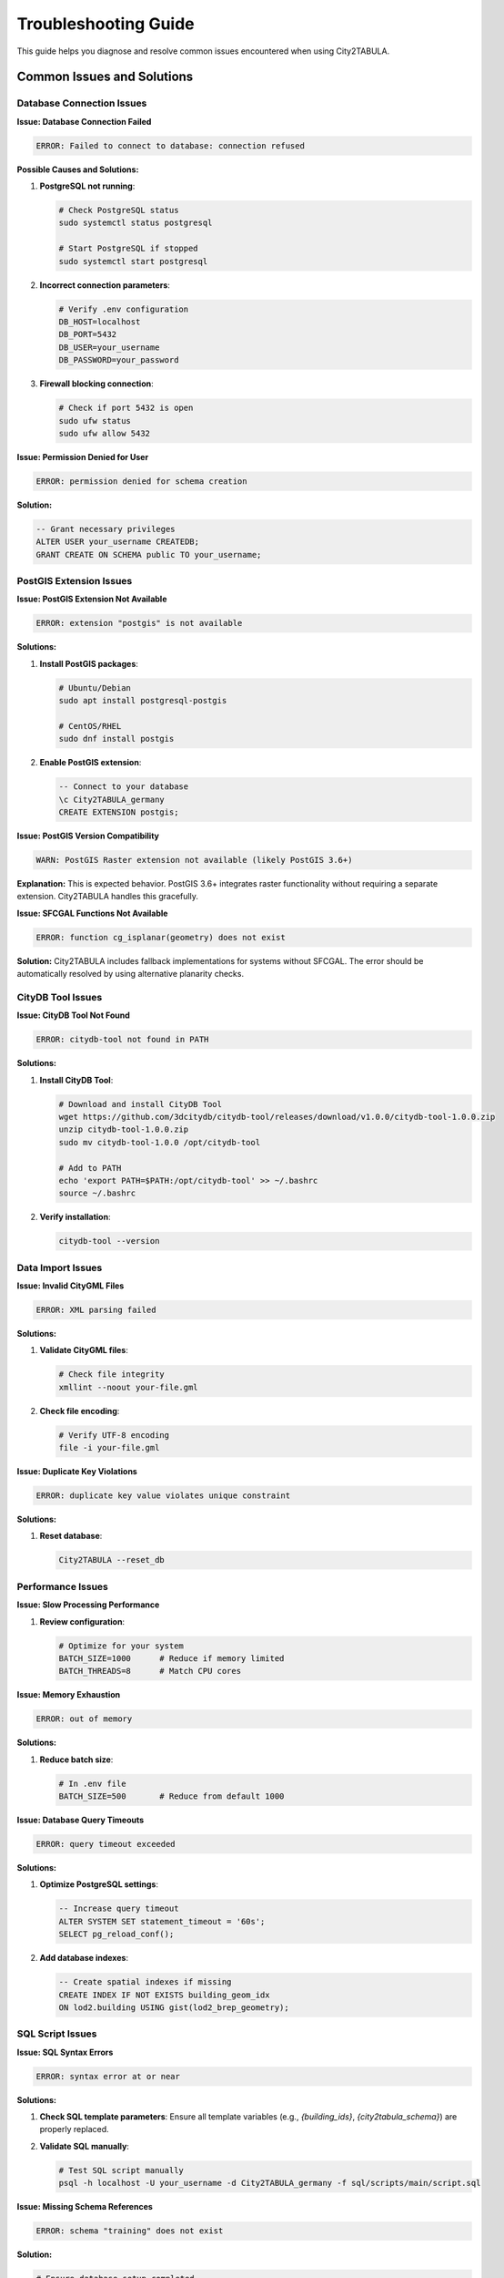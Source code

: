 Troubleshooting Guide
====================

This guide helps you diagnose and resolve common issues encountered when using City2TABULA.

Common Issues and Solutions
---------------------------

Database Connection Issues
~~~~~~~~~~~~~~~~~~~~~~~~~~

**Issue: Database Connection Failed**

.. code-block:: text

   ERROR: Failed to connect to database: connection refused

**Possible Causes and Solutions:**

1. **PostgreSQL not running**:

   .. code-block:: bash

      # Check PostgreSQL status
      sudo systemctl status postgresql

      # Start PostgreSQL if stopped
      sudo systemctl start postgresql

2. **Incorrect connection parameters**:

   .. code-block:: bash

      # Verify .env configuration
      DB_HOST=localhost
      DB_PORT=5432
      DB_USER=your_username
      DB_PASSWORD=your_password

3. **Firewall blocking connection**:

   .. code-block:: bash

      # Check if port 5432 is open
      sudo ufw status
      sudo ufw allow 5432

**Issue: Permission Denied for User**

.. code-block:: text

   ERROR: permission denied for schema creation

**Solution:**

.. code-block:: sql

   -- Grant necessary privileges
   ALTER USER your_username CREATEDB;
   GRANT CREATE ON SCHEMA public TO your_username;

PostGIS Extension Issues
~~~~~~~~~~~~~~~~~~~~~~~~

**Issue: PostGIS Extension Not Available**

.. code-block:: text

   ERROR: extension "postgis" is not available

**Solutions:**

1. **Install PostGIS packages**:

   .. code-block:: bash

      # Ubuntu/Debian
      sudo apt install postgresql-postgis

      # CentOS/RHEL
      sudo dnf install postgis

2. **Enable PostGIS extension**:

   .. code-block:: sql

      -- Connect to your database
      \c City2TABULA_germany
      CREATE EXTENSION postgis;

**Issue: PostGIS Version Compatibility**

.. code-block:: text

   WARN: PostGIS Raster extension not available (likely PostGIS 3.6+)

**Explanation:**
This is expected behavior. PostGIS 3.6+ integrates raster functionality without requiring a separate extension. City2TABULA handles this gracefully.

**Issue: SFCGAL Functions Not Available**

.. code-block:: text

   ERROR: function cg_isplanar(geometry) does not exist

**Solution:**
City2TABULA includes fallback implementations for systems without SFCGAL. The error should be automatically resolved by using alternative planarity checks.

CityDB Tool Issues
~~~~~~~~~~~~~~~~~~

**Issue: CityDB Tool Not Found**

.. code-block:: text

   ERROR: citydb-tool not found in PATH

**Solutions:**

1. **Install CityDB Tool**:

   .. code-block:: bash

      # Download and install CityDB Tool
      wget https://github.com/3dcitydb/citydb-tool/releases/download/v1.0.0/citydb-tool-1.0.0.zip
      unzip citydb-tool-1.0.0.zip
      sudo mv citydb-tool-1.0.0 /opt/citydb-tool

      # Add to PATH
      echo 'export PATH=$PATH:/opt/citydb-tool' >> ~/.bashrc
      source ~/.bashrc

2. **Verify installation**:

   .. code-block:: bash

      citydb-tool --version

Data Import Issues
~~~~~~~~~~~~~~~~~~

**Issue: Invalid CityGML Files**

.. code-block:: text

   ERROR: XML parsing failed

**Solutions:**

1. **Validate CityGML files**:

   .. code-block:: bash

      # Check file integrity
      xmllint --noout your-file.gml

2. **Check file encoding**:

   .. code-block:: bash

      # Verify UTF-8 encoding
      file -i your-file.gml

**Issue: Duplicate Key Violations**

.. code-block:: text

   ERROR: duplicate key value violates unique constraint

**Solutions:**

1. **Reset database**:

   .. code-block:: bash

      City2TABULA --reset_db


Performance Issues
~~~~~~~~~~~~~~~~~~

**Issue: Slow Processing Performance**

1. **Review configuration**:

   .. code-block:: bash

      # Optimize for your system
      BATCH_SIZE=1000      # Reduce if memory limited
      BATCH_THREADS=8      # Match CPU cores

**Issue: Memory Exhaustion**

.. code-block:: text

   ERROR: out of memory

**Solutions:**

1. **Reduce batch size**:

   .. code-block:: bash

      # In .env file
      BATCH_SIZE=500       # Reduce from default 1000

**Issue: Database Query Timeouts**

.. code-block:: text

   ERROR: query timeout exceeded

**Solutions:**

1. **Optimize PostgreSQL settings**:

   .. code-block:: sql

      -- Increase query timeout
      ALTER SYSTEM SET statement_timeout = '60s';
      SELECT pg_reload_conf();

2. **Add database indexes**:

   .. code-block:: sql

      -- Create spatial indexes if missing
      CREATE INDEX IF NOT EXISTS building_geom_idx
      ON lod2.building USING gist(lod2_brep_geometry);

SQL Script Issues
~~~~~~~~~~~~~~~~~

**Issue: SQL Syntax Errors**

.. code-block:: text

   ERROR: syntax error at or near

**Solutions:**

1. **Check SQL template parameters**:
   Ensure all template variables (e.g., `{building_ids}`, `{city2tabula_schema}`) are properly replaced.

2. **Validate SQL manually**:

   .. code-block:: bash

      # Test SQL script manually
      psql -h localhost -U your_username -d City2TABULA_germany -f sql/scripts/main/script.sql

**Issue: Missing Schema References**

.. code-block:: text

   ERROR: schema "training" does not exist

**Solution:**

.. code-block:: bash

   # Ensure database setup completed
   City2TABULA --create_db

Configuration Issues
~~~~~~~~~~~~~~~~~~~~

**Issue: Invalid Configuration Values**

.. code-block:: text

   ERROR: Invalid configuration

**Solutions:**

1. **Validate .env file format**:

   .. code-block:: bash

      # Check for syntax errors
      source .env
      echo "Config loaded successfully"

2. **Use configuration validation**:

   .. code-block:: bash

      # City2TABULA validates config on startup
      City2TABULA --help  # This loads and validates config

**Issue: Missing Required Environment Variables**

.. code-block:: text

   ERROR: required environment variable not set

**Solution:**

.. code-block:: bash

   # Ensure all required variables are set
   DB_HOST=localhost
   DB_PORT=5432
   DB_USER=your_username
   DB_PASSWORD=your_password
   COUNTRY=germany


Performance Profiling
~~~~~~~~~~~~~~~~~~~~~~

**CPU Profiling:**

.. code-block:: bash

   # Profile CPU usage
   go tool pprof http://localhost:6060/debug/pprof/profile

**Database Connection Monitoring:**

.. code-block:: sql

   -- Monitor connection usage
   SELECT count(*) as active_connections,
          backend_type
   FROM pg_stat_activity
   GROUP BY backend_type;

Recovery Procedures
-------------------

Database Recovery
~~~~~~~~~~~~~~~~~

**Complete Database Reset:**

.. code-block:: bash

   # Full reset and rebuild
   City2TABULA --reset_db

**Partial Recovery:**

.. code-block:: bash

   # Reset only training data
   City2TABULA --reset_3d_to_tabula_db

Configuration Recovery
~~~~~~~~~~~~~~~~~~~~~~

**Reset to Default Configuration:**

.. code-block:: bash

   # Backup current config
   cp .env .env.backup

   # Copy default configuration
   cp .env.example .env

   # Edit with your specific values
   nano .env